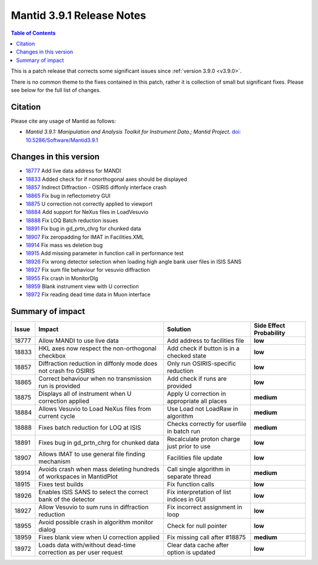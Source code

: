 .. _v3.9.1:

==========================
Mantid 3.9.1 Release Notes
==========================

.. contents:: Table of Contents
   :local:

This is a patch release that corrects some significant issues since :ref:`version 3.9.0 <v3.9.0>`.

There is no common theme to the fixes contained in this patch, rather it is collection of small but significant fixes. Please see below
for the full list of changes.

Citation
--------

Please cite any usage of Mantid as follows:

- *Mantid 3.9.1: Manipulation and Analysis Toolkit for Instrument Data.; Mantid Project*.
  `doi: 10.5286/Software/Mantid3.9.1 <http://dx.doi.org/10.5286/Software/Mantid3.9.1>`_


Changes in this version
-----------------------

* `18777 <https://www.github.com/mantidproject/mantid/pull/18777>`_ Add live data address for MANDI
* `18833 <https://www.github.com/mantidproject/mantid/pull/18833>`_ Added check for if nonorthogonal axes should be displayed
* `18857 <https://www.github.com/mantidproject/mantid/pull/18857>`_ Indirect Diffraction - OSIRIS diffonly interface crash
* `18865 <https://www.github.com/mantidproject/mantid/pull/18865>`_ Fix bug in reflectometry GUI
* `18875 <https://www.github.com/mantidproject/mantid/pull/18875>`_ U correction not correctly applied to viewport
* `18884 <https://www.github.com/mantidproject/mantid/pull/18884>`_ Add support for NeXus files in LoadVesuvio
* `18888 <https://www.github.com/mantidproject/mantid/pull/18888>`_ Fix LOQ Batch reduction issues
* `18891 <https://www.github.com/mantidproject/mantid/pull/18891>`_ Fix bug in gd_prtn_chrg for chunked data
* `18907 <https://www.github.com/mantidproject/mantid/pull/18907>`_ Fix zeropadding for IMAT in Facilities.XML
* `18914 <https://www.github.com/mantidproject/mantid/pull/18914>`_ Fix mass ws deletion bug
* `18915 <https://www.github.com/mantidproject/mantid/pull/18915>`_ Add missing parameter in function call in performance test
* `18926 <https://www.github.com/mantidproject/mantid/pull/18926>`_ Fix wrong detector selection when loading high angle bank user files in ISIS SANS
* `18927 <https://www.github.com/mantidproject/mantid/pull/18927>`_ Fix sum file behaviour for vesuvio diffraction
* `18955 <https://www.github.com/mantidproject/mantid/pull/18955>`_ Fix crash in MonitorDlg
* `18959 <https://www.github.com/mantidproject/mantid/pull/18959>`_ Blank instrument view with U correction
* `18972 <https://www.github.com/mantidproject/mantid/pull/18972>`_ Fix reading dead time data in Muon interface

Summary of impact
-----------------

+-------+-----------------------------------------------------------------------------------+---------------------------------------------+--------------+
| Issue | Impact                                                                            | Solution                                    | Side Effect  |
|       |                                                                                   |                                             | Probability  |
+=======+===================================================================================+=============================================+==============+
| 18777 | Allow MANDI to use live data                                                      | Add address to facilities file              | **low**      |
+-------+-----------------------------------------------------------------------------------+---------------------------------------------+--------------+
| 18833 | HKL axes now respect the non-orthogonal checkbox                                  | Add check if button is in a checked state   | **low**      |
+-------+-----------------------------------------------------------------------------------+---------------------------------------------+--------------+
| 18857 | Diffraction reduction in diffonly mode does not crash fro OSIRIS                  | Only run OSIRIS-specific reduction          | **low**      |
+-------+-----------------------------------------------------------------------------------+---------------------------------------------+--------------+
| 18865 | Correct behaviour when no transmission run is provided                            | Add check if runs are provided              | **low**      |
+-------+-----------------------------------------------------------------------------------+---------------------------------------------+--------------+
| 18875 | Displays all of instrument when U correction applied                              | Apply U correction in appropriate all places| **medium**   |
+-------+-----------------------------------------------------------------------------------+---------------------------------------------+--------------+
| 18884 | Allows Vesuvio to Load NeXus files from current cycle                             | Use Load not LoadRaw in algorithm           | **medium**   |
+-------+-----------------------------------------------------------------------------------+---------------------------------------------+--------------+
| 18888 | Fixes batch reduction for LOQ at ISIS                                             | Checks correctly for userfile in batch run  | **medium**   |
+-------+-----------------------------------------------------------------------------------+---------------------------------------------+--------------+
| 18891 | Fixes bug in gd_prtn_chrg for chunked data                                        | Recalculate proton charge just prior to use | **low**      |
+-------+-----------------------------------------------------------------------------------+---------------------------------------------+--------------+
| 18907 | Allows IMAT to use general file finding mechanism                                 | Facilities file update                      | **low**      |
+-------+-----------------------------------------------------------------------------------+---------------------------------------------+--------------+
| 18914 | Avoids crash when mass deleting hundreds of workspaces in MantidPlot              | Call single algorithm in separate thread    | **medium**   |
+-------+-----------------------------------------------------------------------------------+---------------------------------------------+--------------+
| 18915 | Fixes test builds                                                                 | Fix function calls                          | **low**      |
+-------+-----------------------------------------------------------------------------------+---------------------------------------------+--------------+
| 18926 | Enables ISIS SANS to select the correct bank of the detector                      | Fix interpretation of list indices in GUI   | **low**      |
+-------+-----------------------------------------------------------------------------------+---------------------------------------------+--------------+
| 18927 | Allow Vesuvio to sum runs in diffraction reduction                                | Fix incorrect assignment in loop            | **low**      |
+-------+-----------------------------------------------------------------------------------+---------------------------------------------+--------------+
| 18955 | Avoid possible crash in algorithm monitor dialog                                  | Check for null pointer                      | **low**      |
+-------+-----------------------------------------------------------------------------------+---------------------------------------------+--------------+
| 18959 | Fixes blank view when U correction applied                                        | Fix missing call after #18875               | **medium**   |
+-------+-----------------------------------------------------------------------------------+---------------------------------------------+--------------+
| 18972 | Loads data with/without dead-time correction as per user request                  | Clear data cache after option is updated    | **low**      |
+-------+-----------------------------------------------------------------------------------+---------------------------------------------+--------------+

.. _download page: http://download.mantidproject.org

.. _forum: http://forum.mantidproject.org

.. _GitHub release page: https://github.com/mantidproject/mantid/releases/tag/v3.9.1
